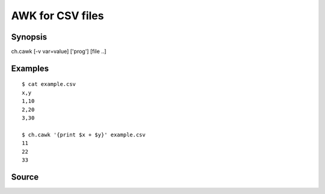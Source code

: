.. awk for CSV files

AWK for CSV files
=================

Synopsis
--------

ch.cawk [-v var=value] ['prog'] [file ..]


Examples
--------

::

   $ cat example.csv
   x,y
   1,10
   2,20
   3,30

   $ ch.cawk '{print $x + $y}' example.csv
   11
   22
   33

Source
------

.. linkpath:: deploy/tool/cawk
